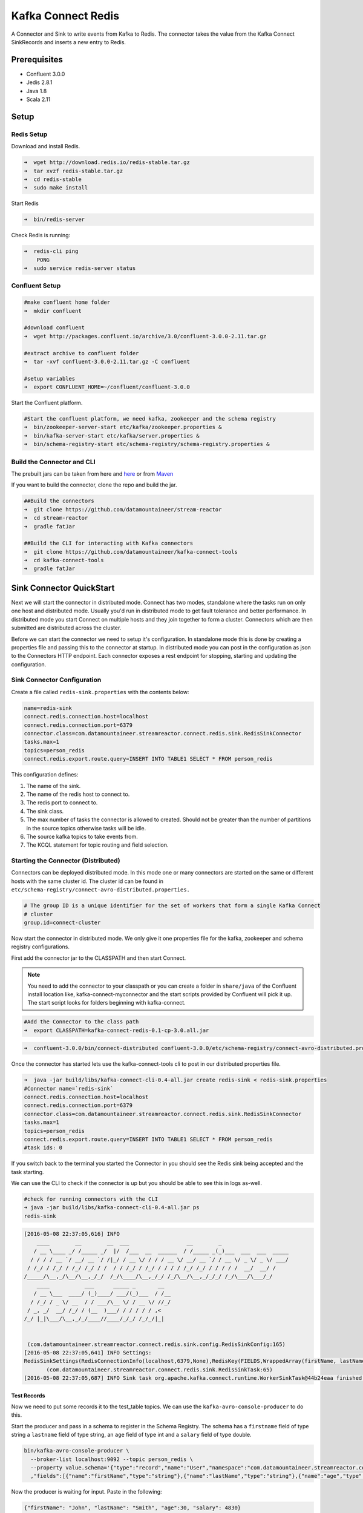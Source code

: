 Kafka Connect Redis
===================

A Connector and Sink to write events from Kafka to Redis. The connector takes the value from the Kafka Connect
SinkRecords and inserts a new entry to Redis.

Prerequisites
-------------

- Confluent 3.0.0
- Jedis 2.8.1
- Java 1.8
- Scala 2.11

Setup
-----

Redis Setup
~~~~~~~~~~~

Download and install Redis.

.. sourcecode:: bash

    ➜  wget http://download.redis.io/redis-stable.tar.gz
    ➜  tar xvzf redis-stable.tar.gz
    ➜  cd redis-stable
    ➜  sudo make install


Start Redis

.. sourcecode:: bash

    ➜  bin/redis-server

Check Redis is running:

.. sourcecode:: bash

    ➜  redis-cli ping
        PONG
    ➜  sudo service redis-server status

Confluent Setup
~~~~~~~~~~~~~~~

.. sourcecode:: bash

    #make confluent home folder
    ➜  mkdir confluent

    #download confluent
    ➜  wget http://packages.confluent.io/archive/3.0/confluent-3.0.0-2.11.tar.gz

    #extract archive to confluent folder
    ➜  tar -xvf confluent-3.0.0-2.11.tar.gz -C confluent

    #setup variables
    ➜  export CONFLUENT_HOME=~/confluent/confluent-3.0.0

Start the Confluent platform.

.. sourcecode:: bash

    #Start the confluent platform, we need kafka, zookeeper and the schema registry
    ➜  bin/zookeeper-server-start etc/kafka/zookeeper.properties &
    ➜  bin/kafka-server-start etc/kafka/server.properties &
    ➜  bin/schema-registry-start etc/schema-registry/schema-registry.properties &

Build the Connector and CLI
~~~~~~~~~~~~~~~~~~~~~~~~~~~

The prebuilt jars can be taken from here and
`here <https://github.com/datamountaineer/kafka-connect-tools/releases>`__
or from `Maven <http://search.maven.org/#search%7Cga%7C1%7Ca%3A%22kafka-connect-cli%22>`__

If you want to build the connector, clone the repo and build the jar.

.. sourcecode:: bash

    ##Build the connectors
    ➜  git clone https://github.com/datamountaineer/stream-reactor
    ➜  cd stream-reactor
    ➜  gradle fatJar

    ##Build the CLI for interacting with Kafka connectors
    ➜  git clone https://github.com/datamountaineer/kafka-connect-tools
    ➜  cd kafka-connect-tools
    ➜  gradle fatJar

Sink Connector QuickStart
-------------------------

Next we will start the connector in distributed mode. Connect has two modes, standalone where the tasks run on only one host
and distributed mode. Usually you'd run in distributed mode to get fault tolerance and better performance. In distributed mode
you start Connect on multiple hosts and they join together to form a cluster. Connectors which are then submitted are
distributed across the cluster.

Before we can start the connector we need to setup it's configuration. In standalone mode this is done by creating a
properties file and passing this to the connector at startup. In distributed mode you can post in the configuration as
json to the Connectors HTTP endpoint. Each connector exposes a rest endpoint for stopping, starting and updating the
configuration.

Sink Connector Configuration
~~~~~~~~~~~~~~~~~~~~~~~~~~~~

Create a file called ``redis-sink.properties`` with the contents below:

.. sourcecode:: bash

    name=redis-sink
    connect.redis.connection.host=localhost
    connect.redis.connection.port=6379
    connector.class=com.datamountaineer.streamreactor.connect.redis.sink.RedisSinkConnector
    tasks.max=1
    topics=person_redis
    connect.redis.export.route.query=INSERT INTO TABLE1 SELECT * FROM person_redis

This configuration defines:

1.  The name of the sink.
2.  The name of the redis host to connect to.
3.  The redis port to connect to.
4.  The sink class.
5.  The max number of tasks the connector is allowed to created. Should not be greater than the number of partitions in
    the source topics otherwise tasks will be idle.
6.  The source kafka topics to take events from.
7.  The KCQL statement for topic routing and field selection.

Starting the Connector (Distributed)
~~~~~~~~~~~~~~~~~~~~~~~~~~~~~~~~~~~~

Connectors can be deployed distributed mode. In this mode one or many connectors are started on the same or different
hosts with the same cluster id. The cluster id can be found in ``etc/schema-registry/connect-avro-distributed.properties.``

.. sourcecode:: bash

    # The group ID is a unique identifier for the set of workers that form a single Kafka Connect
    # cluster
    group.id=connect-cluster

Now start the connector in distributed mode. We only give it one properties file for the kafka, zookeeper and
schema registry configurations.

First add the connector jar to the CLASSPATH and then start Connect.

.. note::

    You need to add the connector to your classpath or you can create a folder in ``share/java`` of the Confluent
    install location like, kafka-connect-myconnector and the start scripts provided by Confluent will pick it up.
    The start script looks for folders beginning with kafka-connect.

.. sourcecode:: bash

    #Add the Connector to the class path
    ➜  export CLASSPATH=kafka-connect-redis-0.1-cp-3.0.all.jar

.. sourcecode:: bash

    ➜  confluent-3.0.0/bin/connect-distributed confluent-3.0.0/etc/schema-registry/connect-avro-distributed.properties

Once the connector has started lets use the kafka-connect-tools cli to post in our distributed properties file.

.. sourcecode:: bash

    ➜  java -jar build/libs/kafka-connect-cli-0.4-all.jar create redis-sink < redis-sink.properties
    #Connector name=`redis-sink`
    connect.redis.connection.host=localhost
    connect.redis.connection.port=6379
    connector.class=com.datamountaineer.streamreactor.connect.redis.sink.RedisSinkConnector
    tasks.max=1
    topics=person_redis
    connect.redis.export.route.query=INSERT INTO TABLE1 SELECT * FROM person_redis
    #task ids: 0

If you switch back to the terminal you started the Connector in you should see the Redis sink being accepted and the
task starting.

We can use the CLI to check if the connector is up but you should be able to see this in logs as-well.

.. sourcecode:: bash

    #check for running connectors with the CLI
    ➜ java -jar build/libs/kafka-connect-cli-0.4-all.jar ps
    redis-sink

.. sourcecode:: bash

    [2016-05-08 22:37:05,616] INFO
        ____        __        __  ___                  __        _
       / __ \____ _/ /_____ _/  |/  /___  __  ______  / /_____ _(_)___  ___  ___  _____
      / / / / __ `/ __/ __ `/ /|_/ / __ \/ / / / __ \/ __/ __ `/ / __ \/ _ \/ _ \/ ___/
     / /_/ / /_/ / /_/ /_/ / /  / / /_/ / /_/ / / / / /_/ /_/ / / / / /  __/  __/ /
    /_____/\__,_/\__/\__,_/_/  /_/\____/\__,_/_/ /_/\__/\__,_/_/_/ /_/\___/\___/_/
        ____           ___      _____ _       __
       / __ \___  ____/ (_)____/ ___/(_)___  / /__
      / /_/ / _ \/ __  / / ___/\__ \/ / __ \/ //_/
     / _, _/  __/ /_/ / (__  )___/ / / / / / ,<
    /_/ |_|\___/\__,_/_/____//____/_/_/ /_/_/|_|


     (com.datamountaineer.streamreactor.connect.redis.sink.config.RedisSinkConfig:165)
    [2016-05-08 22:37:05,641] INFO Settings:
    RedisSinkSettings(RedisConnectionInfo(localhost,6379,None),RedisKey(FIELDS,WrappedArray(firstName, lastName)),PayloadFields(false,Map(firstName -> firstName, lastName -> lastName, age -> age, salary -> income)))
           (com.datamountaineer.streamreactor.connect.redis.sink.RedisSinkTask:65)
    [2016-05-08 22:37:05,687] INFO Sink task org.apache.kafka.connect.runtime.WorkerSinkTask@44b24eaa finished initialization and start (org.apache.kafka.connect.runtime.WorkerSinkTask:155)


Test Records
^^^^^^^^^^^^

Now we need to put some records it to the test_table topics. We can use the ``kafka-avro-console-producer`` to do this.

Start the producer and pass in a schema to register in the Schema Registry. The schema has a ``firstname`` field of type
string a ``lastname`` field of type string, an ``age`` field of type int and a ``salary`` field of type double.

.. sourcecode:: bash

    bin/kafka-avro-console-producer \
      --broker-list localhost:9092 --topic person_redis \
      --property value.schema='{"type":"record","name":"User","namespace":"com.datamountaineer.streamreactor.connect.redis"
      ,"fields":[{"name":"firstName","type":"string"},{"name":"lastName","type":"string"},{"name":"age","type":"int"},{"name":"salary","type":"double"}]}'

Now the producer is waiting for input. Paste in the following:

.. sourcecode:: bash

    {"firstName": "John", "lastName": "Smith", "age":30, "salary": 4830}

Check for records in Redis
~~~~~~~~~~~~~~~~~~~~~~~~~~

Now check the logs of the connector you should see this:

.. sourcecode:: bash

    INFO Received record from topic:person_redis partition:0 and offset:0 (com.datamountaineer.streamreactor.connect.redis.sink.writer.RedisDbWriter:48)
    INFO Empty list of records received. (com.datamountaineer.streamreactor.connect.redis.sink.RedisSinkTask:75)

Check the Redis.

.. sourcecode:: bash

    redis-cli

    127.0.0.1:6379> keys *
    1) "John.Smith"
    2) "11"
    3) "10"
    127.0.0.1:6379>
    127.0.0.1:6379> get "John.Smith"
    "{\"firstName\":\"John\",\"lastName\":\"Smith\",\"age\":30,\"income\":4830.0}"


Now stop the connector.

Features
--------

The Redis sink writes records from Kafka to Redis.

The sink supports:

1. Field selection - Kafka topic payload field selection is supported, allowing you to select fields written to Redis.
2. Topic to table routing.
3. RowKey selection - Selection of fields to use as the row key, if none specified the topic name, partition and offset are
   used.
4. Error policies for handling failures.

Kafka Connect Query Language
~~~~~~~~~~~~~~~~~~~~~~~~~~~~

**K** afka **C** onnect **Q** uery **L** anguage found here `GitHub repo <https://github.com/datamountaineer/kafka-connector-query-language>`_
allows for routing and mapping using a SQL like syntax, consolidating typically features in to one configuration option.

The Redis sink supports the following:

.. sourcecode:: bash

    INSERT INTO <table> SELECT <fields> FROM <source topic> <PK> primary_key_cols

Example:

.. sourcecode:: sql

    #Insert mode, select all fields from topicA and write to tableA and use the default rowkey (topic name, partition, offset)
    INSERT INTO tableA SELECT * FROM topicA

    #Insert mode, select 3 fields and rename from topicB and write to tableB, use field y from the topic as the primary key
    INSERT INTO tableB SELECT x AS a, y AS b and z AS c FROM topicB PK y

This is set in the ``connect.redis.export.route.query`` option.

Error Polices
~~~~~~~~~~~~~

The sink has three error policies that determine how failed writes to the target database are handled. The error policies
affect the behaviour of the schema evolution characteristics of the sink. See the schema evolution section for more
information.

**Throw**

Any error on write to the target database will be propagated up and processing is stopped. This is the default
behaviour.

**Noop**

Any error on write to the target database is ignored and processing continues.

.. warning::

    This can lead to missed errors if you don't have adequate monitoring. Data is not lost as it's still in Kafka
    subject to Kafka's retention policy. The sink currently does **not** distinguish between integrity constraint
    violations and or other expections thrown by drivers.

**Retry**

Any error on write to the target database causes the RetryIterable exception to be thrown. This causes the
Kafka connect framework to pause and replay the message. Offsets are not committed. For example, if the table is offline
it will cause a write failure, the message can be replayed. With the Retry policy the issue can be fixed without stopping
the sink.

The length of time the sink will retry can be controlled by using the ``connect.redis.sink.max.retries`` and the
``connect.redis.sink.retry.interval``.

Configurations
--------------

``connect.redis.export.route.query``

Kafka connect query language expression. Allows for expressive topic to table routing, field selection and renaming. Fields
to be used as the row key can be set by specifing the ``PK``. The below example uses field1 as the primary key.

* Data type : string
* Importance: high
* Optional  : no

Examples:

.. sourcecode:: sql

    INSERT INTO TABLE1 SELECT * FROM TOPIC1;INSERT INTO TABLE2 SELECT * FROM TOPIC2 PK field1

Examples:

.. sourcecode:: sql

    INSERT INTO TABLE1 SELECT * FROM TOPIC1;INSERT INTO TABLE2 SELECT * FROM TOPIC2 PK field1, field2

``connect.redis.sink.connection.host``

Specifies the Redis server.

* Data type : string
* Importance: high
* Optional  : no

``connect.redis.sink.connection.port``

Specifies the Redis server port number.

* Data type : int
* Importance: high
* Optional  : no

``connect.redis.sink.connection.password``

Specifies the authorization password.

* Data type : string
* Importance: high
* Optional  : yes

``connect.redis.sink.error.policy``

Specifies the action to be taken if an error occurs while inserting the data.

There are three available options, **noop**, the error is swallowed, **throw**, the error is allowed to propagate and retry.
For **retry** the Kafka message is redelivered up to a maximum number of times specified by the ``connect.redis.sink.max.retries``
option. The ``connect.redis.sink.retry.interval`` option specifies the interval between retries.

The errors will be logged automatically.

* Type: string
* Importance: medium
* Optional: yes
* Default: RETRY


``connect.redis.sink.max.retries``

The maximum number of times a message is retried. Only valid when the ``connect.redis.sink.error.policy`` is set to ``retry``.

* Type: string
* Importance: medium
* Optional: yes
* Default: 10


``connect.redis.sink.retry.interval``

The interval, in milliseconds between retries if the sink is using ``connect.redis.sink.error.policy`` set to **RETRY**.

* Type: int
* Importance: high
* Optional: no
* Default : 60000 (1 minute)

Example
~~~~~~~

.. sourcecode:: bash

    name=redis-sink
    connect.redis.connection.host=localhost
    connect.redis.connection.port=6379
    connector.class=com.datamountaineer.streamreactor.connect.redis.sink.RedisSinkConnector
    tasks.max=1
    topics=person_redis
    connect.redis.export.route.query=INSERT INTO TABLE1 SELECT * FROM person_redis

Schema Evolution
----------------

Upstream changes to schemas are handled by Schema registry which will validate the addition and removal
or fields, data type changes and if defaults are set. The Schema Registry enforces Avro schema evolution rules.
More information can be found `here <http://docs.confluent.io/2.0.1/schema-registry/docs/api.html#compatibility>`_.

The Redis sink will automatically write and update the Redis table if new fields are added to the source topic,
if fields are removed the Kafka Connect framework will return the default value for this field, dependent of the
compatibility settings of the Schema registry. This value will be put into the Redis column family cell based on the
``connect.redis.export.route.query`` mappings.

Deployment Guidelines
---------------------

TODO

TroubleShooting
---------------

TODO

